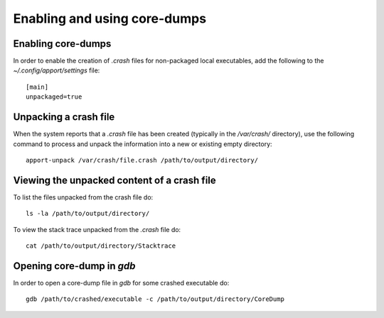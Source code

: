 =============================
Enabling and using core-dumps
=============================

Enabling core-dumps
-------------------

In order to enable the creation of `.crash` files for non-packaged local
executables, add the following to the `~/.config/apport/settings` file:

::
  
  [main]
  unpackaged=true


Unpacking a crash file
----------------------

When the system reports that a `.crash` file has been created (typically in the
`/var/crash/` directory), use the following command to process and unpack the
information into a new or existing empty directory:

::

  apport-unpack /var/crash/file.crash /path/to/output/directory/


Viewing the unpacked content of a crash file
--------------------------------------------

To list the files unpacked from the crash file do:

::

  ls -la /path/to/output/directory/

To view the stack trace unpacked from the `.crash` file do:

::

  cat /path/to/output/directory/Stacktrace


Opening core-dump in `gdb`
--------------------------

In order to open a core-dump file in `gdb` for some crashed executable do:

::

  gdb /path/to/crashed/executable -c /path/to/output/directory/CoreDump

